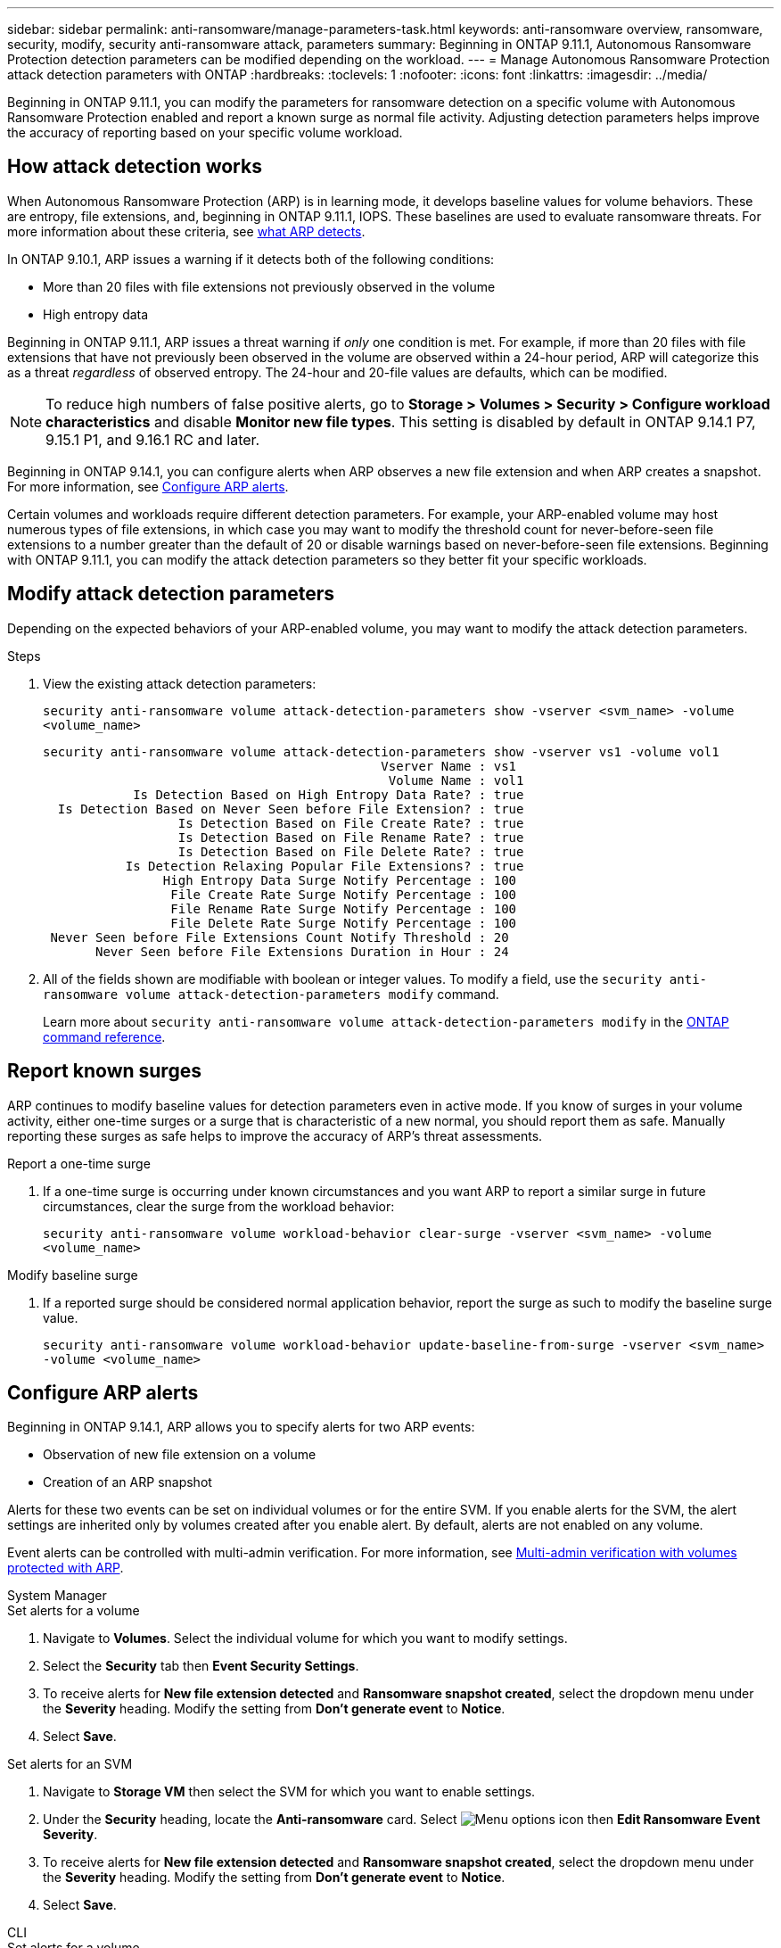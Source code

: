 ---
sidebar: sidebar
permalink: anti-ransomware/manage-parameters-task.html
keywords: anti-ransomware overview, ransomware, security, modify, security anti-ransomware attack, parameters
summary: Beginning in ONTAP 9.11.1, Autonomous Ransomware Protection detection parameters can be modified depending on the workload.
---
= Manage Autonomous Ransomware Protection attack detection parameters with ONTAP
:hardbreaks:
:toclevels: 1
:nofooter:
:icons: font
:linkattrs:
:imagesdir: ../media/

[.lead]
Beginning in ONTAP 9.11.1, you can modify the parameters for ransomware detection on a specific volume with Autonomous Ransomware Protection enabled and report a known surge as normal file activity. Adjusting detection parameters helps improve the accuracy of reporting based on your specific volume workload.

== How attack detection works

When Autonomous Ransomware Protection (ARP) is in learning mode, it develops baseline values for volume behaviors. These are entropy, file extensions, and, beginning in ONTAP 9.11.1, IOPS. These baselines are used to evaluate ransomware threats. For more information about these criteria, see xref:index.html#what-arp-detects[what ARP detects].

In ONTAP 9.10.1, ARP issues a warning if it detects both of the following conditions:

* More than 20 files with file extensions not previously observed in the volume
* High entropy data

Beginning in ONTAP 9.11.1, ARP issues a threat warning if _only_ one condition is met. For example, if more than 20 files with file extensions that have not previously been observed in the volume are observed within a 24-hour period, ARP will categorize this as a threat _regardless_ of observed entropy. The 24-hour and 20-file values are defaults, which can be modified.

NOTE: To reduce high numbers of false positive alerts, go to *Storage > Volumes > Security > Configure workload characteristics* and disable *Monitor new file types*. This setting is disabled by default in ONTAP 9.14.1 P7, 9.15.1 P1, and 9.16.1 RC and later.

Beginning in ONTAP 9.14.1, you can configure alerts when ARP observes a new file extension and when ARP creates a snapshot. For more information, see <<modify-alerts>>.

Certain volumes and workloads require different detection parameters. For example, your ARP-enabled volume may host numerous types of file extensions, in which case you may want to modify the threshold count for never-before-seen file extensions to a number greater than the default of 20 or disable warnings based on never-before-seen file extensions. Beginning with ONTAP 9.11.1, you can modify the attack detection parameters so they better fit your specific workloads. 

== Modify attack detection parameters

Depending on the expected behaviors of your ARP-enabled volume, you may want to modify the attack detection parameters.

.Steps
. View the existing attack detection parameters:
+
`security anti-ransomware volume attack-detection-parameters show -vserver <svm_name> -volume <volume_name>`
+
....
security anti-ransomware volume attack-detection-parameters show -vserver vs1 -volume vol1
                                             Vserver Name : vs1
                                              Volume Name : vol1
            Is Detection Based on High Entropy Data Rate? : true
  Is Detection Based on Never Seen before File Extension? : true
                  Is Detection Based on File Create Rate? : true
                  Is Detection Based on File Rename Rate? : true
                  Is Detection Based on File Delete Rate? : true
           Is Detection Relaxing Popular File Extensions? : true
                High Entropy Data Surge Notify Percentage : 100
                 File Create Rate Surge Notify Percentage : 100
                 File Rename Rate Surge Notify Percentage : 100
                 File Delete Rate Surge Notify Percentage : 100
 Never Seen before File Extensions Count Notify Threshold : 20
       Never Seen before File Extensions Duration in Hour : 24
....
. All of the fields shown are modifiable with boolean or integer values. To modify a field, use the `security anti-ransomware volume attack-detection-parameters modify` command. 
+

Learn more about `security anti-ransomware volume attack-detection-parameters modify` in the link:https://docs.netapp.com/us-en/ontap-cli/security-anti-ransomware-volume-attack-detection-parameters-modify.html[ONTAP command reference^].

== Report known surges

ARP continues to modify baseline values for detection parameters even in active mode. If you know of surges in your volume activity, either one-time surges or a surge that is characteristic of a new normal, you should report them as safe. Manually reporting these surges as safe helps to improve the accuracy of ARP's threat assessments. 

.Report a one-time surge
. If a one-time surge is occurring under known circumstances and you want ARP to report a similar surge in future circumstances, clear the surge from the workload behavior:  
+
`security anti-ransomware volume workload-behavior clear-surge -vserver <svm_name> -volume <volume_name>`

.Modify baseline surge 
. If a reported surge should be considered normal application behavior, report the surge as such to modify the baseline surge value.
+
`security anti-ransomware volume workload-behavior update-baseline-from-surge -vserver <svm_name> -volume <volume_name>`


[[modify-alerts]]
== Configure ARP alerts  

Beginning in ONTAP 9.14.1, ARP allows you to specify alerts for two ARP events:

* Observation of new file extension on a volume
* Creation of an ARP snapshot 

Alerts for these two events can be set on individual volumes or for the entire SVM. If you enable alerts for the SVM, the alert settings are inherited only by volumes created after you enable alert. By default, alerts are not enabled on any volume. 

Event alerts can be controlled with multi-admin verification. For more information, see xref:use-cases-restrictions-concept.html#multi-admin-verification-with-volumes-protected-with-arp[Multi-admin verification with volumes protected with ARP].

[role="tabbed-block"]
====
.System Manager
--
.Set alerts for a volume
. Navigate to **Volumes**. Select the individual volume for which you want to modify settings. 
. Select the **Security** tab then **Event Security Settings**.
. To receive alerts for **New file extension detected** and **Ransomware snapshot created**, select the dropdown menu under the **Severity** heading. Modify the setting from **Don't generate event** to **Notice**. 
. Select **Save**.

.Set alerts for an SVM 
. Navigate to **Storage VM** then select the SVM for which you want to enable settings. 
. Under the **Security** heading, locate the **Anti-ransomware** card. Select image:../media/icon_kabob.gif[Menu options icon] then **Edit Ransomware Event Severity**.
. To receive alerts for **New file extension detected** and **Ransomware snapshot created**, select the dropdown menu under the **Severity** heading. Modify the setting from **Don't generate event** to **Notice**. 
. Select **Save**. 
--

.CLI
--
.Set alerts for a volume
* To set alerts for a new file-extension:
+
`security anti-ransomware volume event-log modify -vserver <svm_name> -is-enabled-on-new-file-extension-seen true`
* To set alerts for the creation of an ARP snapshot:
+
`security anti-ransomware volume event-log modify -vserver <svm_name> -is-enabled-on-snapshot-copy-creation true`
* Confirm your settings with the `anti-ransomware volume event-log show` command.

.Set alerts for an SVM 
* To set alerts for a new file-extension:
+
`security anti-ransomware vserver event-log modify -vserver <svm_name> -is-enabled-on-new-file-extension-seen true`
* To set alerts for the creation of an ARP snapshot:
+
`security anti-ransomware vserver event-log modify -vserver <svm_name> -is-enabled-on-snapshot-copy-creation true`
* Confirm your settings with the `security anti-ransomware vserver event-log show` command. 
--
====

.Related information 
* link:https://kb.netapp.com/onprem/ontap/da/NAS/Understanding_Autonomous_Ransomware_Protection_attacks_and_the_Autonomous_Ransomware_Protection_snapshot[Understand Autonomous Ransomware Protection attacks and the Autonomous Ransomware Protection snapshot^].

// 2024 Dec 17, ONTAPDOC-2569
// 13 Sept 2024, ontapdoc-2311
// 22 august 2023, ONTAPDOC-1303
// 2023 Sept 6, Public PR 1081
// 8 august 2023, ontapdoc-840